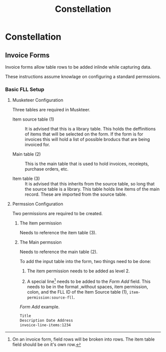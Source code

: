 #+title: Constellation

* Constellation

** Invoice Forms

Invoice forms allow table rows to be added inlinde while capturing data.

These instructions assume knowlage on configuring a standard permssions.

*** Basic FLL Setup

**** Musketeer Configuration

Three tables are required in Muskteer.

[[./invoice-basic-setup-fll.png]]

+ Item source table (1) ::
  It is advised that this is a library table.
  This holds the deffinitions of items that will be selected on the form.
  If the form is for invoices this will hold a list of possible broducs that are being invoiced for.

+ Main table (2) ::
  This is the main table that is used to hold invoices, receiepts, purchase orders, etc.

+ Item table (3) ::
  It is advised that this inherits from the source table, so long that the source table is a library.
  This table holds line items of the main record.
  These are imported from the source table.

**** Permssion Configuration

Two permissions are required to be created.

***** The Item permission

Needs to reference the item table (3).

***** The Main permssion

Needs to reference the main table (2).

To add the input table into the form, two things need to be done:

1. The item permission needs to be added as level 2.

2. A special line[fn:: On an invoice form, field rows will be broken into rows. The item table field should be on it's own row.] needs to be added to the /Form Add/ field.
   This needs to be in the format ,without spaces, item permission, colon, and the FLL ID of the Item Source table (1), ~item-permission:source-fll~.

#+CAPTION: /Form Add/ example.
#+begin_src txt
Title
Description Date Address
invoice-line-items:1234
#+end_src

